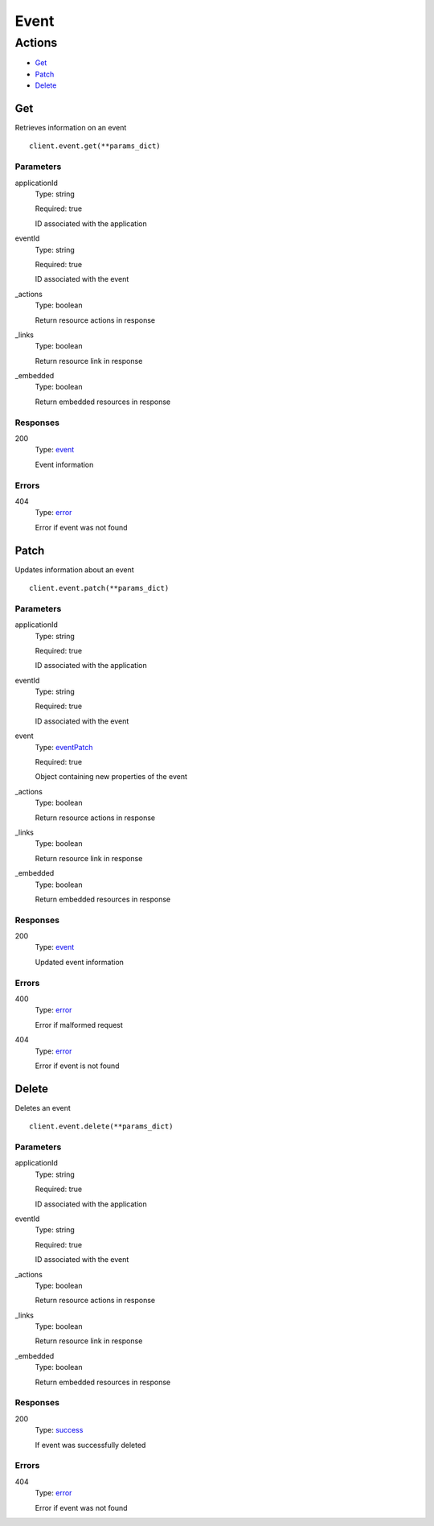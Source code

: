Event
=====


Actions
-------

* `Get <#get>`_
* `Patch <#patch>`_
* `Delete <#delete>`_


Get
***

Retrieves information on an event

::

    client.event.get(**params_dict)


Parameters
``````````

applicationId
    Type: string

    Required: true

    ID associated with the application

eventId
    Type: string

    Required: true

    ID associated with the event

_actions
    Type: boolean

    Return resource actions in response

_links
    Type: boolean

    Return resource link in response

_embedded
    Type: boolean

    Return embedded resources in response


Responses
`````````

200
    Type: `event <_schemas.rst#event>`_

    Event information


Errors
``````

404
    Type: `error <_schemas.rst#error>`_

    Error if event was not found


Patch
*****

Updates information about an event

::

    client.event.patch(**params_dict)


Parameters
``````````

applicationId
    Type: string

    Required: true

    ID associated with the application

eventId
    Type: string

    Required: true

    ID associated with the event

event
    Type: `eventPatch <_schemas.rst#eventpatch>`_

    Required: true

    Object containing new properties of the event

_actions
    Type: boolean

    Return resource actions in response

_links
    Type: boolean

    Return resource link in response

_embedded
    Type: boolean

    Return embedded resources in response


Responses
`````````

200
    Type: `event <_schemas.rst#event>`_

    Updated event information


Errors
``````

400
    Type: `error <_schemas.rst#error>`_

    Error if malformed request

404
    Type: `error <_schemas.rst#error>`_

    Error if event is not found


Delete
******

Deletes an event

::

    client.event.delete(**params_dict)


Parameters
``````````

applicationId
    Type: string

    Required: true

    ID associated with the application

eventId
    Type: string

    Required: true

    ID associated with the event

_actions
    Type: boolean

    Return resource actions in response

_links
    Type: boolean

    Return resource link in response

_embedded
    Type: boolean

    Return embedded resources in response


Responses
`````````

200
    Type: `success <_schemas.rst#success>`_

    If event was successfully deleted


Errors
``````

404
    Type: `error <_schemas.rst#error>`_

    Error if event was not found

